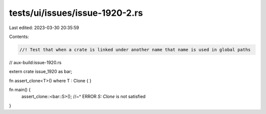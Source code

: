 tests/ui/issues/issue-1920-2.rs
===============================

Last edited: 2023-03-30 20:35:59

Contents:

.. code-block:: rs

    //! Test that when a crate is linked under another name that name is used in global paths

// aux-build:issue-1920.rs

extern crate issue_1920 as bar;

fn assert_clone<T>() where T : Clone { }

fn main() {
    assert_clone::<bar::S>();
    //~^ ERROR `S: Clone` is not satisfied
}


